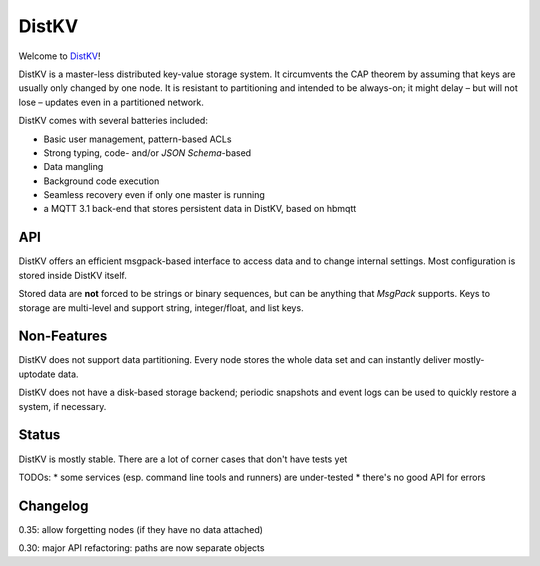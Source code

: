 ======
DistKV
======

Welcome to `DistKV <https://github.com/smurfix/distkv>`__!

DistKV is a master-less distributed key-value storage system. It
circumvents the CAP theorem by assuming that keys are usually only changed
by one node. It is resistant to partitioning and intended to be always-on;
it might delay – but will not lose – updates even in a partitioned network.

DistKV comes with several batteries included:

* Basic user management, pattern-based ACLs

* Strong typing, code- and/or `JSON Schema`-based

* Data mangling

* Background code execution

* Seamless recovery even if only one master is running

* a MQTT 3.1 back-end that stores persistent data in DistKV,
  based on hbmqtt

API
===

DistKV offers an efficient msgpack-based interface to access data and to
change internal settings. Most configuration is stored inside DistKV
itself.

Stored data are **not** forced to be strings or binary sequences, but can
be anything that `MsgPack` supports. Keys to storage are multi-level and
support string, integer/float, and list keys.


Non-Features
============

DistKV does not support data partitioning. Every node stores the whole
data set and can instantly deliver mostly-uptodate data.

DistKV does not have a disk-based storage backend; periodic snapshots and
event logs can be used to quickly restore a system, if necessary.

Status
======

DistKV is mostly stable. There are a lot of corner cases that don't
have tests yet

TODOs:
* some services (esp. command line tools and runners) are under-tested
* there's no good API for errors

Changelog
=========

0.35: allow forgetting nodes (if they have no data attached)

0.30: major API refactoring: paths are now separate objects

